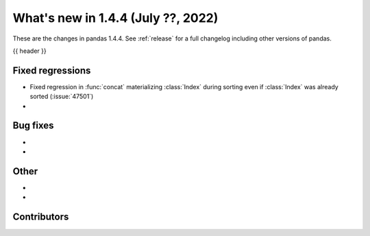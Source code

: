 .. _whatsnew_144:

What's new in 1.4.4 (July ??, 2022)
-----------------------------------

These are the changes in pandas 1.4.4. See :ref:`release` for a full changelog
including other versions of pandas.

{{ header }}

.. ---------------------------------------------------------------------------

.. _whatsnew_144.regressions:

Fixed regressions
~~~~~~~~~~~~~~~~~
- Fixed regression in :func:`concat` materializing :class:`Index` during sorting even if :class:`Index` was already sorted (:issue:`47501`)
-

.. ---------------------------------------------------------------------------

.. _whatsnew_144.bug_fixes:

Bug fixes
~~~~~~~~~
-
-

.. ---------------------------------------------------------------------------

.. _whatsnew_144.other:

Other
~~~~~
-
-

.. ---------------------------------------------------------------------------

.. _whatsnew_144.contributors:

Contributors
~~~~~~~~~~~~

.. contributors:: v1.4.3..v1.4.4|HEAD
